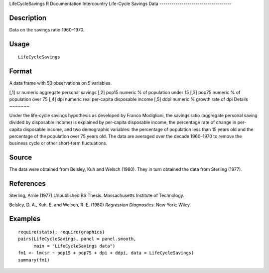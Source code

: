 LifeCycleSavings
R Documentation
Intercountry Life-Cycle Savings Data
------------------------------------

Description
~~~~~~~~~~~

Data on the savings ratio 1960–1970.

Usage
~~~~~

::

    LifeCycleSavings

Format
~~~~~~

A data frame with 50 observations on 5 variables.

[,1]
sr
numeric
aggregate personal savings
[,2]
pop15
numeric
% of population under 15
[,3]
pop75
numeric
% of population over 75
[,4]
dpi
numeric
real per-capita disposable income
[,5]
ddpi
numeric
% growth rate of dpi
Details
~~~~~~~

Under the life-cycle savings hypothesis as developed by Franco
Modigliani, the savings ratio (aggregate personal saving divided by
disposable income) is explained by per-capita disposable income,
the percentage rate of change in per-capita disposable income, and
two demographic variables: the percentage of population less than
15 years old and the percentage of the population over 75 years
old. The data are averaged over the decade 1960–1970 to remove the
business cycle or other short-term fluctuations.

Source
~~~~~~

The data were obtained from Belsley, Kuh and Welsch (1980). They in
turn obtained the data from Sterling (1977).

References
~~~~~~~~~~

Sterling, Arnie (1977) Unpublished BS Thesis. Massachusetts
Institute of Technology.

Belsley, D. A., Kuh. E. and Welsch, R. E. (1980)
*Regression Diagnostics*. New York: Wiley.

Examples
~~~~~~~~

::

    require(stats); require(graphics)
    pairs(LifeCycleSavings, panel = panel.smooth,
          main = "LifeCycleSavings data")
    fm1 <- lm(sr ~ pop15 + pop75 + dpi + ddpi, data = LifeCycleSavings)
    summary(fm1)


